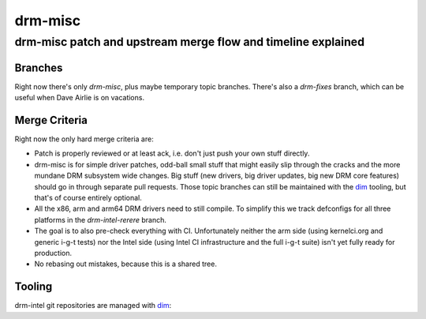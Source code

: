 =========
 drm-misc
=========

-------------------------------------------------------------
drm-misc patch and upstream merge flow and timeline explained
-------------------------------------------------------------

Branches
========

Right now there's only `drm-misc`, plus maybe temporary topic branches. There's
also a `drm-fixes` branch, which can be useful when Dave Airlie is on vacations.

Merge Criteria
==============

Right now the only hard merge criteria are:

* Patch is properly reviewed or at least ack, i.e. don't just push your own
  stuff directly.

* drm-misc is for simple driver patches, odd-ball small stuff that might easily
  slip through the cracks and the more mundane DRM subsystem wide changes. Big
  stuff (new drivers, big driver updates, big new DRM core features) should go
  in through separate pull requests. Those topic branches can still be
  maintained with the dim_ tooling, but that's of course entirely optional.

* All the x86, arm and arm64 DRM drivers need to still compile. To simplify this
  we track defconfigs for all three platforms in the `drm-intel-rerere` branch.

* The goal is to also pre-check everything with CI. Unfortunately neither the
  arm side (using kernelci.org and generic i-g-t tests) nor the Intel side
  (using Intel CI infrastructure and the full i-g-t suite) isn't yet fully ready
  for production.

* No rebasing out mistakes, because this is a shared tree.

Tooling
=======

drm-intel git repositories are managed with dim_:

.. _dim: dim.html

